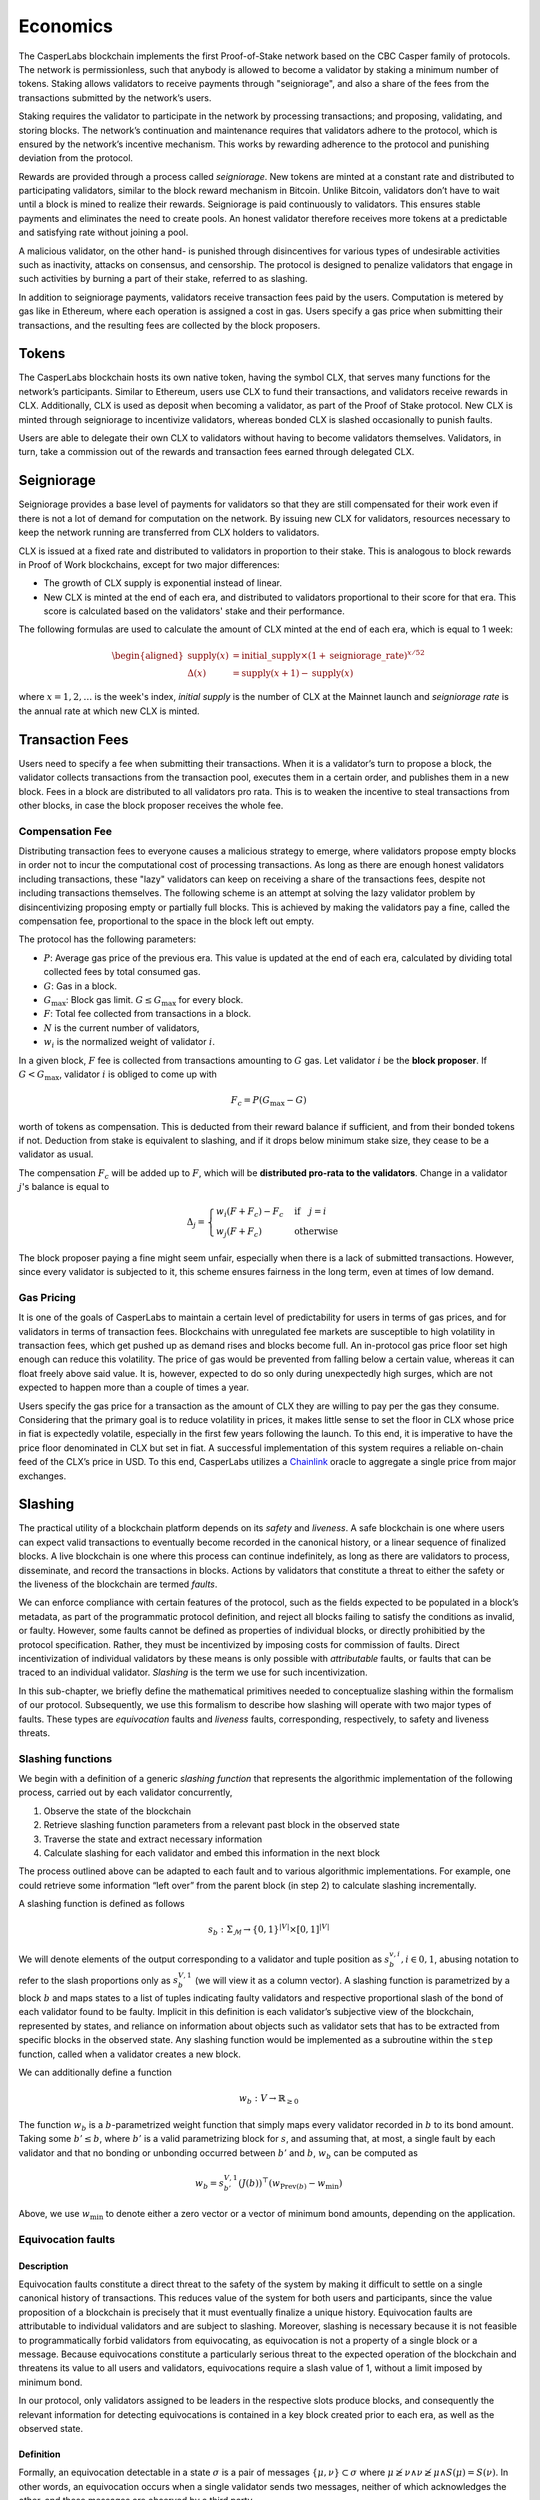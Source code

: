 Economics
=========

The CasperLabs blockchain implements the first Proof-of-Stake network based on
the CBC Casper family of protocols. The network is permissionless, such that
anybody is allowed to become a validator by staking a minimum number of tokens.
Staking allows validators to receive payments through "seigniorage", and also a
share of the fees from the transactions submitted by the network’s users.

Staking requires the validator to participate in the network by processing
transactions; and proposing, validating, and storing blocks. The network’s
continuation and maintenance requires that validators adhere to the protocol,
which is ensured by the network’s incentive mechanism. This works by rewarding
adherence to the protocol and punishing deviation from the protocol.

Rewards are provided through a process called *seigniorage*. New tokens are
minted at a constant rate and distributed to participating validators, similar
to the block reward mechanism in Bitcoin. Unlike Bitcoin, validators don’t have
to wait until a block is mined to realize their rewards. Seigniorage is paid
continuously to validators. This ensures stable payments and eliminates the need
to create pools. An honest validator therefore receives more tokens at a
predictable and satisfying rate without joining a pool.

A malicious validator, on the other hand- is punished through disincentives for
various types of undesirable activities such as inactivity, attacks on
consensus, and censorship. The protocol is designed to penalize validators that
engage in such activities by burning a part of their stake, referred to as
slashing.

In addition to seigniorage payments, validators receive transaction fees paid by
the users. Computation is metered by gas like in Ethereum, where each operation
is assigned a cost in gas. Users specify a gas price when submitting their
transactions, and the resulting fees are collected by the block proposers.

Tokens
------

The CasperLabs blockchain hosts its own native token, having the symbol CLX,
that serves many functions for the network’s participants. Similar to Ethereum,
users use CLX to fund their transactions, and validators receive rewards in CLX.
Additionally, CLX is used as deposit when becoming a validator, as part of the
Proof of Stake protocol. New CLX is minted through seigniorage to incentivize
validators, whereas bonded CLX is slashed occasionally to punish faults.

Users are able to delegate their own CLX to validators
without having to become validators themselves. Validators, in turn, take a
commission out of the rewards and transaction fees earned through delegated CLX.

Seigniorage
-----------

Seigniorage provides a base level of payments for validators so that they are
still compensated for their work even if there is not a lot of demand for
computation on the network. By issuing new CLX for validators, resources
necessary to keep the network running are transferred from CLX holders to
validators.

CLX is issued at a fixed rate and distributed to validators in proportion to
their stake. This is analogous to block rewards in Proof of Work blockchains,
except for two major differences:

- The growth of CLX supply is exponential instead of linear.
- New CLX is minted at the end of each era, and distributed to validators
  proportional to their score for that era. This score is calculated based on
  the validators' stake and their performance.

The following formulas are used to calculate the amount of CLX minted at
the end of each era, which is equal to 1 week:

.. math::
   \begin{aligned}
   \text{supply}(x) &= \text{initial}\_\text{supply}\times (1+\text{seigniorage}\_\text{rate})^{x/52} \\
   \Delta(x) &= \text{supply}(x+1) - \text{supply}(x)
   \end{aligned}

where :math:`x=1,2,\dots` is the week's index, *initial supply* is the number of CLX
at the Mainnet launch and *seigniorage rate* is the annual rate at which new CLX
is minted.

Transaction Fees
----------------

Users need to specify a fee when submitting their transactions. When it is a
validator’s turn to propose a block, the validator collects transactions from
the transaction pool, executes them in a certain order, and publishes them in a
new block. Fees in a block are distributed to all validators pro rata. This is
to weaken the incentive to steal transactions from other blocks, in case the
block proposer receives the whole fee.

Compensation Fee
~~~~~~~~~~~~~~~~

Distributing transaction fees to everyone causes a malicious strategy to emerge,
where validators propose empty blocks in order not to incur the computational
cost of processing transactions. As long as there are enough honest validators
including transactions, these "lazy" validators can keep on receiving a share of
the transactions fees, despite not including transactions themselves.
The following scheme is an attempt at solving the lazy validator problem by
disincentivizing proposing empty or partially full blocks. This is achieved by
making the validators pay a fine, called the compensation fee, proportional to
the space in the block left out empty.

The protocol has the following parameters:

- :math:`P`: Average gas price of the previous era. This value is updated at the end
  of each era, calculated by dividing total collected fees by total consumed
  gas.
- :math:`G`: Gas in a block.
- :math:`G_{\text{max}}`: Block gas limit. :math:`G \leq G_{\text{max}}` for every block.
- :math:`F`: Total fee collected from transactions in a block.
- :math:`N` is the current number of validators,
- :math:`w_i` is the normalized weight of validator :math:`i`.

In a given block, :math:`F` fee is collected from transactions amounting to :math:`G` gas.
Let validator :math:`i` be the **block proposer**. If :math:`G<G_\text{max}`, validator :math:`i`
is obliged to come up with

.. math::
   F_c = P (G_\text{max}-G)

worth of tokens as compensation. This is deducted from their reward balance if
sufficient, and from their bonded tokens if not. Deduction from stake is
equivalent to slashing, and if it drops below minimum stake size, they cease to
be a validator as usual.

The compensation :math:`F_c` will be added up to :math:`F`, which will be **distributed
pro-rata to the validators**. Change in a validator :math:`j`\'s balance is equal to

.. math::
   \Delta_j =
   \begin{cases}
   w_i(F+F_c) - F_c & \text{if}\quad j=i\\
   w_j(F+F_c) & \text{otherwise }
   \end{cases}

The block proposer paying a fine might seem unfair, especially when there
is a lack of submitted transactions. However, since every validator is subjected
to it, this scheme ensures fairness in the long term, even at times of low demand.

Gas Pricing
~~~~~~~~~~~

It is one of the goals of CasperLabs to maintain a certain level of
predictability for users in terms of gas prices, and for validators in terms
of transaction fees. Blockchains with unregulated fee markets are
susceptible to high volatility in transaction fees, which get pushed up as
demand rises and blocks become full. An in-protocol gas price floor set high
enough can reduce this volatility. The price of gas would be prevented from
falling below a certain value, whereas it can float freely above said value. It
is, however, expected to do so only during unexpectedly high surges, which are
not expected to happen more than a couple of times a year.

Users specify the gas price for a transaction as the amount of CLX they are
willing to pay per the gas they consume. Considering that the primary goal is to
reduce volatility in prices, it makes little sense to set the floor in CLX whose
price in fiat is expectedly volatile, especially in the first few years
following the launch. To this end, it is imperative to have the price floor
denominated in CLX but set in fiat. A successful implementation of this system
requires a reliable on-chain feed of
the CLX’s price in USD. To this end, CasperLabs utilizes a `Chainlink
<https://chain.link>`__ oracle to aggregate a single price from major exchanges.

Slashing
--------

The practical utility of a blockchain platform depends on its *safety* and
*liveness*. A safe blockchain is one where users can expect valid transactions
to eventually become recorded in the canonical history, or a linear sequence of
finalized blocks. A live blockchain is one where this process can continue
indefinitely, as long as there are validators to process, disseminate, and record
the transactions in blocks. Actions by validators that constitute a threat to
either the safety or the liveness of the blockchain are termed *faults*.

We can enforce compliance with certain features of the protocol, such as the
fields expected to be populated in a block’s metadata, as part of the
programmatic protocol definition, and reject all blocks failing to satisfy the
conditions as invalid, or faulty. However, some faults cannot be defined as
properties of individual blocks, or directly prohibitied by the protocol
specification. Rather, they must be incentivized by imposing costs for
commission of faults. Direct incentivization of individual validators by these
means is only possible with *attributable* faults, or faults that can be traced
to an individual validator. *Slashing* is the term we use for such
incentivization.

In this sub-chapter, we briefly define the mathematical primitives needed to
conceptualize slashing within the formalism of our protocol. Subsequently, we
use this formalism to describe how slashing will operate with two major types of
faults. These types are *equivocation* faults and *liveness* faults,
corresponding, respectively, to safety and liveness threats.

Slashing functions
~~~~~~~~~~~~~~~~~~

We begin with a definition of a generic *slashing function* that represents the
algorithmic implementation of the following process, carried out by each
validator concurrently,

1. Observe the state of the blockchain
2. Retrieve slashing function parameters from a relevant past block in the
   observed state
3. Traverse the state and extract necessary information
4. Calculate slashing for each validator and embed this information in the next
   block

The process outlined above can be adapted to each fault and to various
algorithmic implementations. For example, one could retrieve some information
“left over” from the parent block (in step 2) to calculate slashing
incrementally.

A slashing function is defined as follows

.. math::  s_b : \Sigma_\mathcal{M} \rightarrow \{0, 1\}^{|V|} \times [0,
           1]^{|V|}

We will denote elements of the output corresponding to a validator and tuple
position as :math:`s_{b}^{v,i}, i \in {0,1}`, abusing notation to refer to the
slash proportions only as :math:`s_{b}^{V, 1}` (we will view it as a column
vector). A slashing function is parametrized by a block :math:`b` and maps
states to a list of tuples indicating faulty validators and respective
proportional slash of the bond of each validator found to be faulty. Implicit in
this definition is each validator’s subjective view of the blockchain,
represented by states, and reliance on information about objects such as
validator sets that has to be extracted from specific blocks in the observed
state. Any slashing function would be implemented as a subroutine within the
``step`` function, called when a validator creates a new block.

We can additionally define a function

.. math:: w_b : V\rightarrow \mathbb{R}_{\geq 0}

The function :math:`w_b` is a :math:`b`-parametrized weight function that simply
maps every validator recorded in :math:`b` to its bond amount. Taking some
:math:`b' \leq b`, where :math:`b'` is a valid parametrizing block for
:math:`s`, and assuming that, at most, a single fault by each validator
and that no bonding or unbonding occurred between :math:`b'` and
:math:`b`, :math:`w_b` can be computed as

.. math:: w_b = s_{b'}^{V, 1} (J(b))^\top (w_{\text{Prev}(b)} - w_{\min})

Above, we use :math:`w_{\min}` to denote either a zero vector or a vector of
minimum bond amounts, depending on the application.

Equivocation faults
~~~~~~~~~~~~~~~~~~~

Description
^^^^^^^^^^^

Equivocation faults constitute a direct threat to the safety of the system by
making it difficult to settle on a single canonical history of transactions.
This reduces value of the system for both users and participants, since the
value proposition of a blockchain is precisely that it must eventually finalize
a unique history. Equivocation faults are attributable to individual validators
and are subject to slashing. Moreover, slashing is necessary because it is not
feasible to programmatically forbid validators from equivocating, as
equivocation is not a property of a single block or a message. Because
equivocations constitute a particularly serious threat to the expected operation
of the blockchain and threatens its value to all users and validators,
equivocations require a slash value of 1, without a limit imposed by minimum
bond.

In our protocol, only validators assigned to be leaders in the respective slots
produce blocks, and consequently the relevant information for detecting
equivocations is contained in a key block created prior to each era, as well as
the observed state.

Definition
^^^^^^^^^^

Formally, an equivocation detectable in a state :math:`\sigma` is a pair of
messages :math:`\{\mu, \nu\} \subset \sigma` where :math:`\mu \not \geq \nu
\land \nu \not \geq \mu \land S(\mu) = S(\nu)`. In other words, an equivocation
occurs when a single validator sends two messages, neither of which acknowledges
the other, and these messages are observed by a third party.

For any state :math:`\sigma`, let :math:`b'` denote the key block (the latest
key block in :math:`\sigma`) for the current era. The current era of a state is
formally defined by :math:`\max_{b \in \sigma} k(b)`, where :math:`k` is a
function that extracts the era of a particular block. The era of a block can be
calculated trivially from its timestamp. Given a key block and a state with
:math:`b' \in \sigma`, we can give an explicit coordinate-wise definition to the
*equivocation slashing function*

.. math::


   s_{\text{EQ},b'}^{v, 0} (\sigma) =
       \begin{cases}
           1 \text{ if } \exists \mu, \nu \in \sigma, \mu \not \geq \nu \land
           \nu \not \geq \mu \land S(\mu) = S(\nu)\\
           0 \text{ otherwise}
       \end{cases}

.. math::


   s_{\text{EQ},b'}^{v, 1} (\sigma) =
       \begin{cases}
           1 \text{ if } s_{\text{EQ},b'}^{v, 0} (\sigma) = 1\\
           0 \text{ otherwise}
       \end{cases}

The key block :math:`b'` implicitly sets the range of the variable :math:`v` in
the coordinate-wise definitions above.

For equivocations, :math:`w_{\min}` is the zero vector.
